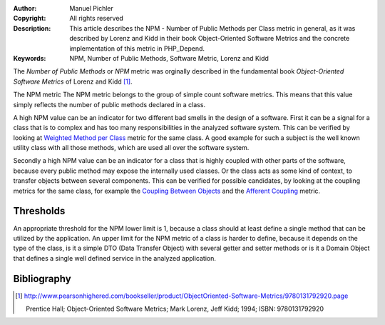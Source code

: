 :Author:       Manuel Pichler
:Copyright:    All rights reserved
:Description:  This article describes the NPM - Number of Public Methods per
               Class metric in general, as it was described by Lorenz and Kidd
               in their book Object-Oriented Software Metrics and the concrete
               implementation of this metric in PHP_Depend.
:Keywords:     NPM, Number of Public Methods, Software Metric, Lorenz and Kidd

The *Number of Public Methods* or *NPM* metric was orginally described in the 
fundamental book *Object-Oriented Software Metrics* of Lorenz and Kidd
[#lkoom]_.

The NPM metric The NPM metric belongs to the group of simple count software
metrics. This means that this value simply reflects the number of public 
methods declared in a class.

A high NPM value can be an indicator for two different bad smells in the
design of a software. First it can be a signal for a class that is to 
complex and has too many responsibilities in the analyzed software system.
This can be verified by looking at `Weighted Method per Class`__ metric
for the same class. A good example for such a subject is the well known
utility class with all those methods, which are used all over the software
system.

Secondly a high NPM value can be an indicator for a class that is highly
coupled with other parts of the software, because every public method may
expose the internally used classes. Or the class acts as some kind of
context, to transfer objects between several components. This can be 
verified for possible candidates, by looking at the coupling metrics for
the same class, for example the `Coupling Between Objects`__ and the 
`Afferent Coupling`__ metric.

Thresholds
----------

An appropriate threshold for the NPM lower limit is 1, because a class should
at least define a single method that can be utilized by the application. An 
upper limit for the NPM metric of a class is harder to define, because it 
depends on the type of the class, is it a simple DTO (Data Transfer Object)
with several getter and setter methods or is it a Domain Object that defines
a single well defined service in the analyzed application.

Bibliography
------------

.. [#lkoom] http://www.pearsonhighered.com/bookseller/product/ObjectOriented-Software-Metrics/9780131792920.page

   Prentice Hall; Object-Oriented Software Metrics; Mark Lorenz, Jeff Kidd;
   1994; ISBN: 9780131792920

__ /documentation/software-metrics/weighted-method-count.html
__ /documentation/software-metrics/coupling-between-objects.html
__ /documentation/software-metrics/afferent-coupling.html
